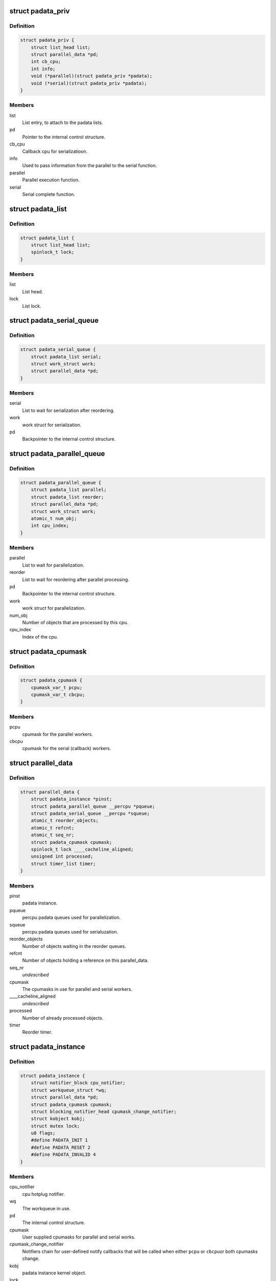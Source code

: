 .. -*- coding: utf-8; mode: rst -*-
.. src-file: include/linux/padata.h

.. _`padata_priv`:

struct padata_priv
==================

.. c:type:: struct padata_priv

    Embedded to the users data structure.

.. _`padata_priv.definition`:

Definition
----------

.. code-block:: c

    struct padata_priv {
        struct list_head list;
        struct parallel_data *pd;
        int cb_cpu;
        int info;
        void (*parallel)(struct padata_priv *padata);
        void (*serial)(struct padata_priv *padata);
    }

.. _`padata_priv.members`:

Members
-------

list
    List entry, to attach to the padata lists.

pd
    Pointer to the internal control structure.

cb_cpu
    Callback cpu for serializatioon.

info
    Used to pass information from the parallel to the serial function.

parallel
    Parallel execution function.

serial
    Serial complete function.

.. _`padata_list`:

struct padata_list
==================

.. c:type:: struct padata_list


.. _`padata_list.definition`:

Definition
----------

.. code-block:: c

    struct padata_list {
        struct list_head list;
        spinlock_t lock;
    }

.. _`padata_list.members`:

Members
-------

list
    List head.

lock
    List lock.

.. _`padata_serial_queue`:

struct padata_serial_queue
==========================

.. c:type:: struct padata_serial_queue

    The percpu padata serial queue

.. _`padata_serial_queue.definition`:

Definition
----------

.. code-block:: c

    struct padata_serial_queue {
        struct padata_list serial;
        struct work_struct work;
        struct parallel_data *pd;
    }

.. _`padata_serial_queue.members`:

Members
-------

serial
    List to wait for serialization after reordering.

work
    work struct for serialization.

pd
    Backpointer to the internal control structure.

.. _`padata_parallel_queue`:

struct padata_parallel_queue
============================

.. c:type:: struct padata_parallel_queue

    The percpu padata parallel queue

.. _`padata_parallel_queue.definition`:

Definition
----------

.. code-block:: c

    struct padata_parallel_queue {
        struct padata_list parallel;
        struct padata_list reorder;
        struct parallel_data *pd;
        struct work_struct work;
        atomic_t num_obj;
        int cpu_index;
    }

.. _`padata_parallel_queue.members`:

Members
-------

parallel
    List to wait for parallelization.

reorder
    List to wait for reordering after parallel processing.

pd
    Backpointer to the internal control structure.

work
    work struct for parallelization.

num_obj
    Number of objects that are processed by this cpu.

cpu_index
    Index of the cpu.

.. _`padata_cpumask`:

struct padata_cpumask
=====================

.. c:type:: struct padata_cpumask

    The cpumasks for the parallel/serial workers

.. _`padata_cpumask.definition`:

Definition
----------

.. code-block:: c

    struct padata_cpumask {
        cpumask_var_t pcpu;
        cpumask_var_t cbcpu;
    }

.. _`padata_cpumask.members`:

Members
-------

pcpu
    cpumask for the parallel workers.

cbcpu
    cpumask for the serial (callback) workers.

.. _`parallel_data`:

struct parallel_data
====================

.. c:type:: struct parallel_data

    Internal control structure, covers everything that depends on the cpumask in use.

.. _`parallel_data.definition`:

Definition
----------

.. code-block:: c

    struct parallel_data {
        struct padata_instance *pinst;
        struct padata_parallel_queue __percpu *pqueue;
        struct padata_serial_queue __percpu *squeue;
        atomic_t reorder_objects;
        atomic_t refcnt;
        atomic_t seq_nr;
        struct padata_cpumask cpumask;
        spinlock_t lock ____cacheline_aligned;
        unsigned int processed;
        struct timer_list timer;
    }

.. _`parallel_data.members`:

Members
-------

pinst
    padata instance.

pqueue
    percpu padata queues used for parallelization.

squeue
    percpu padata queues used for serialuzation.

reorder_objects
    Number of objects waiting in the reorder queues.

refcnt
    Number of objects holding a reference on this parallel_data.

seq_nr
    *undescribed*

cpumask
    The cpumasks in use for parallel and serial workers.

____cacheline_aligned
    *undescribed*

processed
    Number of already processed objects.

timer
    Reorder timer.

.. _`padata_instance`:

struct padata_instance
======================

.. c:type:: struct padata_instance

    The overall control structure.

.. _`padata_instance.definition`:

Definition
----------

.. code-block:: c

    struct padata_instance {
        struct notifier_block cpu_notifier;
        struct workqueue_struct *wq;
        struct parallel_data *pd;
        struct padata_cpumask cpumask;
        struct blocking_notifier_head cpumask_change_notifier;
        struct kobject kobj;
        struct mutex lock;
        u8 flags;
        #define PADATA_INIT 1
        #define PADATA_RESET 2
        #define PADATA_INVALID 4
    }

.. _`padata_instance.members`:

Members
-------

cpu_notifier
    cpu hotplug notifier.

wq
    The workqueue in use.

pd
    The internal control structure.

cpumask
    User supplied cpumasks for parallel and serial works.

cpumask_change_notifier
    Notifiers chain for user-defined notify
    callbacks that will be called when either \ ``pcpu``\  or \ ``cbcpu``\ 
    or both cpumasks change.

kobj
    padata instance kernel object.

lock
    padata instance lock.

flags
    padata flags.

.. This file was automatic generated / don't edit.

